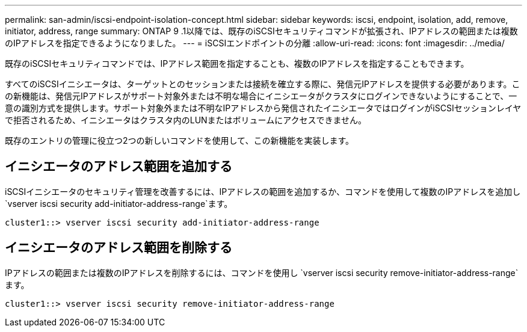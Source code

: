 ---
permalink: san-admin/iscsi-endpoint-isolation-concept.html 
sidebar: sidebar 
keywords: iscsi, endpoint, isolation, add, remove, initiator, address, range 
summary: ONTAP 9 .1以降では、既存のiSCSIセキュリティコマンドが拡張され、IPアドレスの範囲または複数のIPアドレスを指定できるようになりました。 
---
= iSCSIエンドポイントの分離
:allow-uri-read: 
:icons: font
:imagesdir: ../media/


[role="lead"]
既存のiSCSIセキュリティコマンドでは、IPアドレス範囲を指定することも、複数のIPアドレスを指定することもできます。

すべてのiSCSIイニシエータは、ターゲットとのセッションまたは接続を確立する際に、発信元IPアドレスを提供する必要があります。この新機能は、発信元IPアドレスがサポート対象外または不明な場合にイニシエータがクラスタにログインできないようにすることで、一意の識別方式を提供します。サポート対象外または不明なIPアドレスから発信されたイニシエータではログインがiSCSIセッションレイヤで拒否されるため、イニシエータはクラスタ内のLUNまたはボリュームにアクセスできません。

既存のエントリの管理に役立つ2つの新しいコマンドを使用して、この新機能を実装します。



== イニシエータのアドレス範囲を追加する

iSCSIイニシエータのセキュリティ管理を改善するには、IPアドレスの範囲を追加するか、コマンドを使用して複数のIPアドレスを追加し `vserver iscsi security add-initiator-address-range`ます。

`cluster1::> vserver iscsi security add-initiator-address-range`



== イニシエータのアドレス範囲を削除する

IPアドレスの範囲または複数のIPアドレスを削除するには、コマンドを使用し `vserver iscsi security remove-initiator-address-range`ます。

`cluster1::> vserver iscsi security remove-initiator-address-range`
